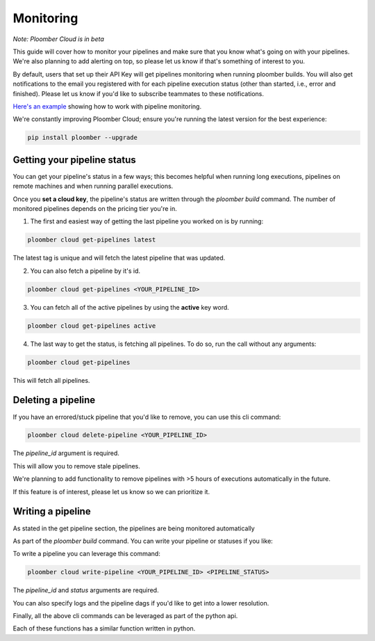 Monitoring
==========

*Note: Ploomber Cloud is in beta*

This guide will cover how to monitor your pipelines and make sure that you know
what's going on with your pipelines. We're also planning to add
alerting on top, so please let us know if that's something of interest to you.

By default, users that set up their API Key will get pipelines monitoring when running ploomber builds.
You will also get notifications to the email you registered with for each pipeline
execution status (other than started, i.e., error and finished).
Please let us know if you'd like to subscribe teammates to these notifications.

`Here's an example <https://github.com/ploomber/projects/tree/master/guides/monitoring>`_ showing how to work with pipeline monitoring.

We're constantly improving Ploomber Cloud; ensure you're running the latest
version for the best experience: 

.. code-block:: console

    pip install ploomber --upgrade

Getting your pipeline status
****************************

You can get your pipeline's status in a few ways; this becomes helpful when running long executions,
pipelines on remote machines and when running parallel executions.

Once you **set a cloud key**, the pipeline's status are written through the `ploomber build`
command. The number of monitored pipelines depends on the pricing tier you're in.

1. The first and easiest way of getting the last pipeline you worked on is by running:

.. code-block:: console

    ploomber cloud get-pipelines latest

The latest tag is unique and will fetch the latest pipeline that was updated.

2. You can also fetch a pipeline by it's id.

.. code-block:: console

    ploomber cloud get-pipelines <YOUR_PIPELINE_ID>

3. You can fetch all of the active pipelines by using the **active** key word.

.. code-block:: console

    ploomber cloud get-pipelines active

4. The last way to get the status, is fetching all pipelines. To do so, run the call without any arguments:

.. code-block:: console

    ploomber cloud get-pipelines

This will fetch all pipelines.


Deleting a pipeline
*******************
If you have an errored/stuck pipeline that you'd like to remove, you can use this cli command:

.. code-block:: console

    ploomber cloud delete-pipeline <YOUR_PIPELINE_ID>

The `pipeline_id` argument is required.

This will allow you to remove stale pipelines.

We're planning to add functionality to remove pipelines with >5 hours of executions automatically in the future.

If this feature is of interest, please let us know so we can prioritize it.

Writing a pipeline
******************
As stated in the get pipeline section, the pipelines are being monitored automatically

As part of the `ploomber build` command. You can write your pipeline or statuses if you like:

To write a pipeline you can leverage this command:

.. code-block:: console

    ploomber cloud write-pipeline <YOUR_PIPELINE_ID> <PIPELINE_STATUS>

The `pipeline_id` and `status` arguments are required.

You can also specify logs and the pipeline dags if you'd like to get into a lower resolution.


Finally, all the above cli commands can be leveraged as part of the python api.

Each of these functions has a similar function written in python.
